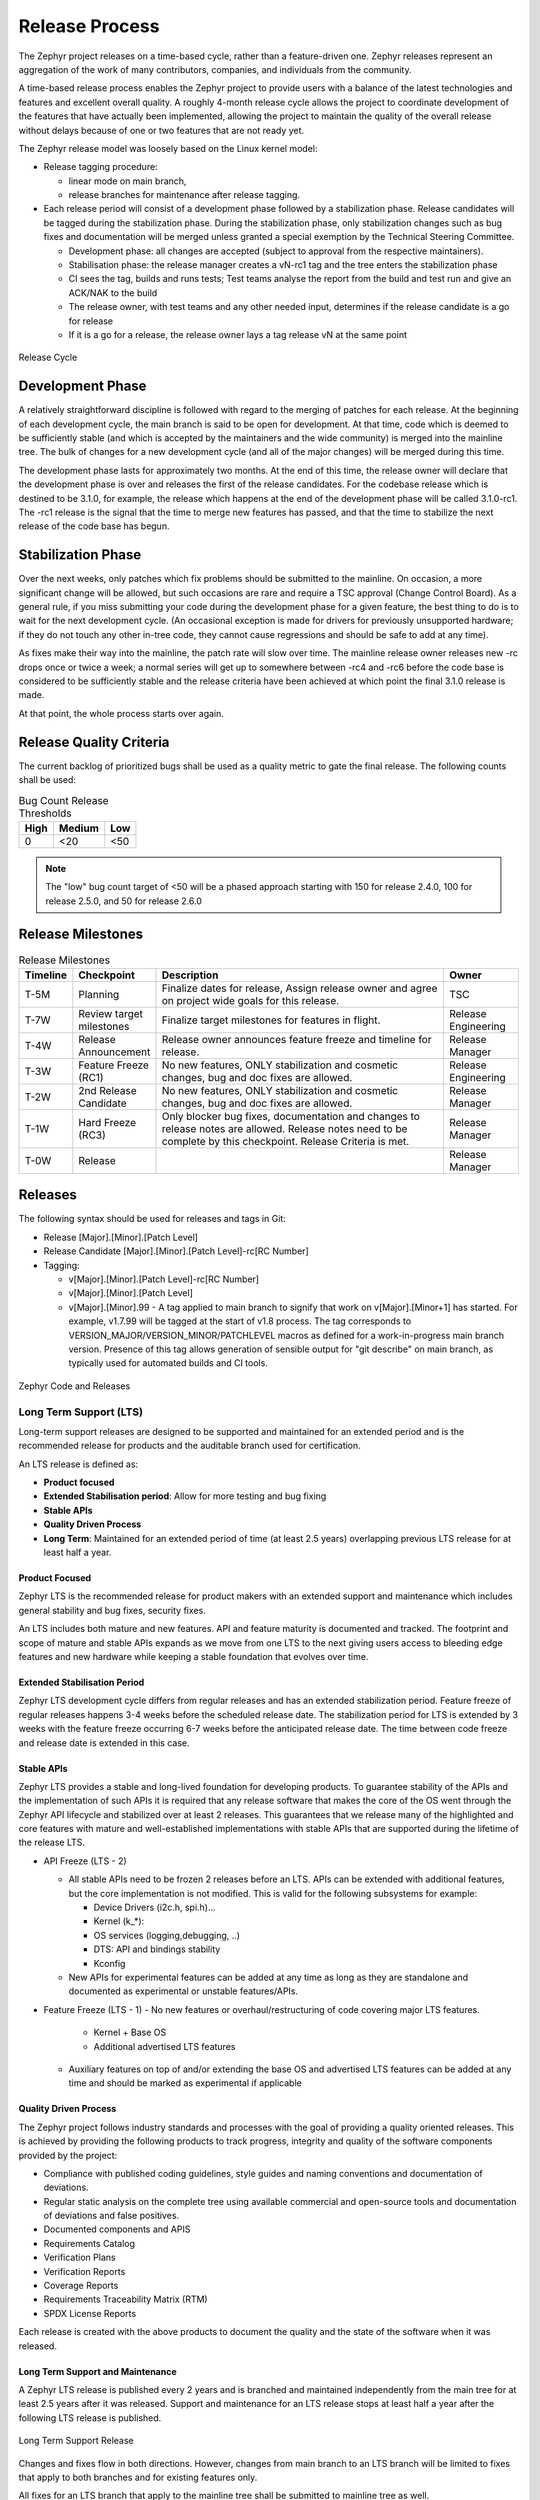 .. _release_process:

Release Process
###############

The Zephyr project releases on a time-based cycle, rather than a feature-driven
one. Zephyr releases represent an aggregation of the work of many contributors,
companies, and individuals from the community.

A time-based release process enables the Zephyr project to provide users with a
balance of the latest technologies and features and excellent overall quality. A
roughly 4-month release cycle allows the project to coordinate development of
the features that have actually been implemented, allowing the project to
maintain the quality of the overall release without delays because of one or two
features that are not ready yet.

The Zephyr release model was loosely based on the Linux kernel model:

- Release tagging procedure:

  - linear mode on main branch,
  - release branches for maintenance after release tagging.
- Each release period will consist of a development phase followed by a
  stabilization phase. Release candidates will be tagged during the
  stabilization phase. During the stabilization phase, only stabilization
  changes such as bug fixes and documentation will be merged unless granted a
  special exemption by the Technical Steering Committee.

  - Development phase: all changes are accepted (subject to approval from the
    respective maintainers).
  - Stabilisation phase: the release manager creates a vN-rc1 tag and the tree
    enters the stabilization phase
  - CI sees the tag, builds and runs tests; Test teams analyse the report from the
    build and test run and give an ACK/NAK to the build
  - The release owner, with test teams and any other needed input, determines if the
    release candidate is a go for release
  - If it is a go for a release, the release owner lays a tag release vN at the
    same point

.. figure:: release_cycle.svg
    :align: center
    :alt: Release Cycle
    :figclass: align-center
    :width: 80%

    Release Cycle

Development Phase
*****************

A relatively straightforward discipline is followed with regard to the merging
of patches for each release.  At the beginning of each development cycle, the
main branch is said to be open for development.  At that time, code which is deemed to be
sufficiently stable (and which is accepted by the maintainers and the wide community) is
merged into the mainline tree.  The bulk of changes for a new development cycle
(and all of the major changes) will be merged during this time.

The development phase lasts for approximately two months.  At the end of this time,
the release owner will declare that the development phase is over and releases the first
of the release candidates.  For the codebase release which is destined to be
3.1.0, for example, the release which happens at the end of the development phase
will be called 3.1.0-rc1.  The -rc1 release is the signal that the time to merge
new features has passed, and that the time to stabilize the next release of the
code base has begun.

Stabilization Phase
*******************

Over the next weeks, only patches which fix problems should be submitted to the
mainline.  On occasion, a more significant change will be allowed, but such
occasions are rare and require a TSC approval (Change Control Board). As a
general rule, if you miss submitting your code during the development phase for
a given feature, the best thing to do is to wait for the next development cycle.
(An occasional exception is made for drivers for previously unsupported
hardware; if they do not touch any other in-tree code, they cannot cause
regressions and should be safe to add at any time).

As fixes make their way into the mainline, the patch rate will slow over time.
The mainline release owner releases new -rc drops once or twice a week; a normal
series will get up to somewhere between -rc4 and -rc6 before the code base is
considered to be sufficiently stable and the release criteria have been achieved
at which point the final 3.1.0 release is made.

At that point, the whole process starts over again.

.. _release_quality_criteria:

Release Quality Criteria
************************

The current backlog of prioritized bugs shall be used as a quality metric to
gate the final release. The following counts shall be used:

.. csv-table:: Bug Count Release Thresholds
   :header: "High", "Medium", "Low"
   :widths: auto


   "0","<20","<50"

.. note::

   The "low" bug count target of <50 will be a phased approach starting with 150
   for release 2.4.0, 100 for release 2.5.0, and 50 for release 2.6.0



Release Milestones
*******************


.. list-table:: Release Milestones
   :widths: 15 25 100 25
   :header-rows: 1

   * - Timeline
     - Checkpoint
     - Description
     - Owner
   * - T-5M
     - Planning
     - Finalize dates for release, Assign release owner and agree on project wide goals for this release.
     - TSC
   * - T-7W
     - Review target milestones
     - Finalize target milestones for features in flight.
     - Release Engineering
   * - T-4W
     - Release Announcement
     - Release owner announces feature freeze and timeline for release.
     - Release Manager
   * - T-3W
     - Feature Freeze (RC1)
     - No new features, ONLY stabilization and cosmetic changes, bug and doc fixes are allowed.
     - Release Engineering
   * - T-2W
     - 2nd Release Candidate
     - No new features, ONLY stabilization and cosmetic changes, bug and doc fixes are allowed.
     - Release Manager
   * - T-1W
     - Hard Freeze (RC3)
     - Only blocker bug fixes, documentation and changes to release notes are allowed.
       Release notes need to be complete by this checkpoint. Release Criteria is
       met.
     - Release Manager
   * - T-0W
     - Release
     -
     - Release Manager




Releases
*********

The following syntax should be used for releases and tags in Git:

- Release [Major].[Minor].[Patch Level]
- Release Candidate [Major].[Minor].[Patch Level]-rc[RC Number]
- Tagging:

  - v[Major].[Minor].[Patch Level]-rc[RC Number]
  - v[Major].[Minor].[Patch Level]
  - v[Major].[Minor].99 - A tag applied to main branch to signify that work on
    v[Major].[Minor+1] has started. For example, v1.7.99 will be tagged at the
    start of v1.8 process. The tag corresponds to
    VERSION_MAJOR/VERSION_MINOR/PATCHLEVEL macros as defined for a
    work-in-progress main branch version. Presence of this tag allows generation of
    sensible output for "git describe" on main branch, as typically used for
    automated builds and CI tools.


.. figure:: release_flow.png
    :align: center
    :alt: Releases
    :figclass: align-center
    :width: 80%

    Zephyr Code and Releases

Long Term Support (LTS)
=======================

Long-term support releases are designed to be supported and maintained
for an extended period and is the recommended release for
products and the auditable branch used for certification.

An LTS release is defined as:

- **Product focused**
- **Extended Stabilisation period**: Allow for more testing and bug fixing
- **Stable APIs**
- **Quality Driven Process**
- **Long Term**: Maintained for an extended period of time (at least 2.5 years)
  overlapping previous LTS release for at least half a year.


Product Focused
+++++++++++++++

Zephyr LTS is the recommended release for product makers with an extended
support and maintenance which includes general stability and bug fixes,
security fixes.

An LTS includes both mature and new features. API and feature maturity is
documented and tracked. The footprint and scope of mature and stable APIs expands
as we move from one LTS to the next giving users access to bleeding edge features
and new hardware while keeping a stable foundation that evolves over time.

Extended Stabilisation Period
+++++++++++++++++++++++++++++

Zephyr LTS development cycle differs from regular releases and has an extended
stabilization period. Feature freeze of regular releases happens 3-4 weeks
before the scheduled release date. The stabilization period for LTS is extended
by 3 weeks with the feature freeze occurring 6-7 weeks before the anticipated
release date. The time between code freeze and release date is extended in this case.

Stable APIs
+++++++++++

Zephyr LTS provides a stable and long-lived foundation for developing
products. To guarantee stability of the APIs and the implementation of such
APIs it is required that any release software that makes the core of the OS
went through the Zephyr API lifecycle and stabilized over at least 2 releases.
This guarantees that we release many of the highlighted and core features with
mature and well-established implementations with stable APIs that are
supported during the lifetime of the release LTS.

- API Freeze (LTS - 2)

  - All stable APIs need to be frozen 2 releases before an LTS. APIs can be extended
    with additional features, but the core implementation is not modified. This
    is valid for the following subsystems for example:

    - Device Drivers (i2c.h, spi.h)...
    - Kernel (k_*):
    - OS services (logging,debugging, ..)
    - DTS: API and bindings stability
    - Kconfig

  - New APIs for experimental features can be added at any time as long as they
    are standalone and documented as experimental or unstable features/APIs.
- Feature Freeze (LTS - 1)
  - No new features or overhaul/restructuring of code covering major LTS features.

    - Kernel + Base OS
    - Additional advertised LTS features

  - Auxiliary features on top of and/or extending the base OS and advertised LTS features
    can be added at any time and should be marked as experimental if applicable

Quality Driven Process
++++++++++++++++++++++

The Zephyr project follows industry standards and processes with the goal of
providing a quality oriented releases. This is achieved by providing the
following products to track progress, integrity and quality of the software
components provided by the project:

- Compliance with published coding guidelines, style guides and naming
  conventions and documentation of deviations.
- Regular static analysis on the complete tree using available commercial and
  open-source tools and documentation of deviations and false positives.
- Documented components and APIS
- Requirements Catalog
- Verification Plans
- Verification Reports
- Coverage Reports
- Requirements Traceability Matrix (RTM)
- SPDX License Reports

Each release is created with the above products to document the quality and the
state of the software when it was released.

Long Term Support and Maintenance
++++++++++++++++++++++++++++++++++

A Zephyr LTS release is published every 2 years and is branched and maintained
independently from the main tree for at least 2.5 years after it was
released. Support and maintenance for an LTS release stops at least half a year
after the following LTS release is published.

.. figure:: lts.svg
    :align: center
    :alt: Long Term Support Release
    :figclass: align-center
    :width: 80%

    Long Term Support Release

Changes and fixes flow in both directions. However, changes from main branch to an
LTS branch will be limited to fixes that apply to both branches and for existing
features only.

All fixes for an LTS branch that apply to the mainline tree shall be submitted to
mainline tree as well.

Auditable Code Base
===================

An auditable code base is to be established from a defined subset of Zephyr OS
features and will be limited in scope. The LTS,  development tree, and the
auditable code bases shall be kept in sync after the audit branch is created,
but with a more rigorous process in place for adding new features into the audit
branch used for certification.

This process will be applied before new features move into the
auditable code base.

The initial and subsequent certification targets will be decided by the Zephyr project
governing board.

Processes to achieve selected certification will be determined by the Security and
Safety Working Groups and coordinated with the TSC.


Release Procedure
******************

This section documents the Release manager responsibilities so that it serves as
a knowledge repository for Release managers.

Release Checklist
=================

Each release has a GitHub issue associated with it that contains the full
checklist. After a release is complete, a checklist for the next release is
created.

Tagging
=======

The final release and each release candidate shall be tagged using the following
steps:

.. note::

    Tagging needs to be done via explicit git commands and not via GitHub's release
    interface.  The GitHub release interface does not generate annotated tags (it
    generates 'lightweight' tags regardless of release or pre-release). You should
    also upload your gpg public key to your GitHub account, since the instructions
    below involve creating signed tags. However, if you do not have a gpg public
    key you can opt to remove the ``-s`` option from the commands below.

.. tabs::

    .. tab:: Release Candidate

        .. note::

            This section uses tagging 1.11.0-rc1 as an example, replace with
            the appropriate release candidate version.

        #. Update the version variables in the :zephyr_file:`VERSION` file
           located in the root of the Git repository to match the version for
           this release candidate. The ``EXTRAVERSION`` variable is used to
           identify the rc[RC Number] value for this candidate::

            EXTRAVERSION = rc1

        #. Post a PR with the updated :zephyr_file:`VERSION` file using
           ``release: Zephyr 1.11.0-rc1`` as the commit subject. Merge
           the PR after successful CI.
        #. Tag and push the version, using an annotated tag::

            $ git pull
            $ git tag -s -m "Zephyr 1.11.0-rc1" v1.11.0-rc1
            $ git push git@github.com:zephyrproject-rtos/zephyr.git v1.11.0-rc1

        #. Send an email to the mailing lists (``announce`` and ``devel``)
           with a link to the release

    .. tab:: Final Release

        .. note::

            This section uses tagging 1.11.0 as an example, replace with the
            appropriate final release version.

        When all final release criteria has been met and the final release notes
        have been approved and merged into the repository, the final release version
        will be set and repository tagged using the following procedure:

        #. Update the version variables in the :zephyr_file:`VERSION` file
           located in the root of the Git repository. Set ``EXTRAVERSION``
           variable to an empty string to indicate final release::

            EXTRAVERSION =

        #. Post a PR with the updated :zephyr_file:`VERSION` file using
           ``release: Zephyr 1.11.0`` as the commit subject. Merge
           the PR after successful CI.
        #. Tag and push the version, using two annotated tags::

            $ git pull
            $ git tag -s -m "Zephyr 1.11.0" v1.11.0
            $ git push git@github.com:zephyrproject-rtos/zephyr.git v1.11.0

        #. Find the new ``v1.11.0`` tag at the top of the releases page and
           edit the release with the ``Edit tag`` button with the following:

            * Copy the overview of ``docs/releases/release-notes-1.11.rst``
              into the release notes textbox and link to the full release notes
              file on docs.zephyrproject.org.

        #. Send an email to the mailing lists (``announce`` and ``devel``) with a link
           to the release

Listing all closed GitHub issues
=================================

The release notes for a final release contain the list of GitHub issues that
have been closed during the development process of that release.

In order to obtain the list of issues closed during the release development
cycle you can do the following:

#. Look for the last release before the current one and find the day it was
   tagged::

    $ git show -s --format=%ci v1.10.0
    tag v1.10.0
    Tagger: Kumar Gala <kumar.gala@linaro.org>

    Zephyr 1.10.0
    2017-12-08 13:32:22 -0600


#. Use available release tools to list all the issues that have been closed
   between that date and the day of the release.
